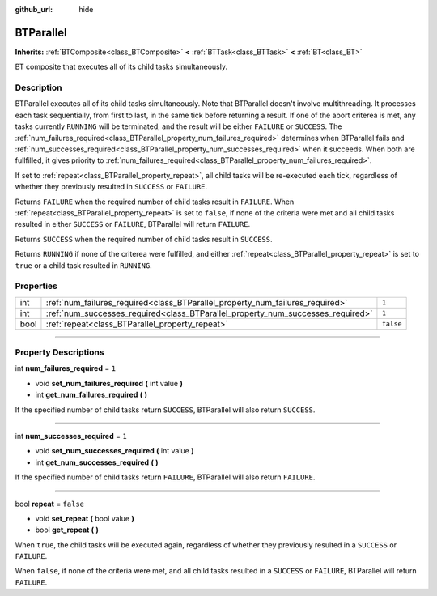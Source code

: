 :github_url: hide

.. DO NOT EDIT THIS FILE!!!
.. Generated automatically from Godot engine sources.
.. Generator: https://github.com/godotengine/godot/tree/4.2/doc/tools/make_rst.py.
.. XML source: https://github.com/godotengine/godot/tree/4.2/modules/limboai/doc_classes/BTParallel.xml.

.. _class_BTParallel:

BTParallel
==========

**Inherits:** :ref:`BTComposite<class_BTComposite>` **<** :ref:`BTTask<class_BTTask>` **<** :ref:`BT<class_BT>`

BT composite that executes all of its child tasks simultaneously.

.. rst-class:: classref-introduction-group

Description
-----------

BTParallel executes all of its child tasks simultaneously. Note that BTParallel doesn't involve multithreading. It processes each task sequentially, from first to last, in the same tick before returning a result. If one of the abort criterea is met, any tasks currently ``RUNNING`` will be terminated, and the result will be either ``FAILURE`` or ``SUCCESS``. The :ref:`num_failures_required<class_BTParallel_property_num_failures_required>` determines when BTParallel fails and :ref:`num_successes_required<class_BTParallel_property_num_successes_required>` when it succeeds. When both are fullfilled, it gives priority to :ref:`num_failures_required<class_BTParallel_property_num_failures_required>`.

If set to :ref:`repeat<class_BTParallel_property_repeat>`, all child tasks will be re-executed each tick, regardless of whether they previously resulted in ``SUCCESS`` or ``FAILURE``.

Returns ``FAILURE`` when the required number of child tasks result in ``FAILURE``. When :ref:`repeat<class_BTParallel_property_repeat>` is set to ``false``, if none of the criteria were met and all child tasks resulted in either ``SUCCESS`` or ``FAILURE``, BTParallel will return ``FAILURE``.

Returns ``SUCCESS`` when the required number of child tasks result in ``SUCCESS``.

Returns ``RUNNING`` if none of the criterea were fulfilled, and either :ref:`repeat<class_BTParallel_property_repeat>` is set to ``true`` or a child task resulted in ``RUNNING``.

.. rst-class:: classref-reftable-group

Properties
----------

.. table::
   :widths: auto

   +------+---------------------------------------------------------------------------------+-----------+
   | int  | :ref:`num_failures_required<class_BTParallel_property_num_failures_required>`   | ``1``     |
   +------+---------------------------------------------------------------------------------+-----------+
   | int  | :ref:`num_successes_required<class_BTParallel_property_num_successes_required>` | ``1``     |
   +------+---------------------------------------------------------------------------------+-----------+
   | bool | :ref:`repeat<class_BTParallel_property_repeat>`                                 | ``false`` |
   +------+---------------------------------------------------------------------------------+-----------+

.. rst-class:: classref-section-separator

----

.. rst-class:: classref-descriptions-group

Property Descriptions
---------------------

.. _class_BTParallel_property_num_failures_required:

.. rst-class:: classref-property

int **num_failures_required** = ``1``

.. rst-class:: classref-property-setget

- void **set_num_failures_required** **(** int value **)**
- int **get_num_failures_required** **(** **)**

If the specified number of child tasks return ``SUCCESS``, BTParallel will also return ``SUCCESS``.

.. rst-class:: classref-item-separator

----

.. _class_BTParallel_property_num_successes_required:

.. rst-class:: classref-property

int **num_successes_required** = ``1``

.. rst-class:: classref-property-setget

- void **set_num_successes_required** **(** int value **)**
- int **get_num_successes_required** **(** **)**

If the specified number of child tasks return ``FAILURE``, BTParallel will also return ``FAILURE``.

.. rst-class:: classref-item-separator

----

.. _class_BTParallel_property_repeat:

.. rst-class:: classref-property

bool **repeat** = ``false``

.. rst-class:: classref-property-setget

- void **set_repeat** **(** bool value **)**
- bool **get_repeat** **(** **)**

When ``true``, the child tasks will be executed again, regardless of whether they previously resulted in a ``SUCCESS`` or ``FAILURE``.

When ``false``, if none of the criteria were met, and all child tasks resulted in a ``SUCCESS`` or ``FAILURE``, BTParallel will return ``FAILURE``.

.. |virtual| replace:: :abbr:`virtual (This method should typically be overridden by the user to have any effect.)`
.. |const| replace:: :abbr:`const (This method has no side effects. It doesn't modify any of the instance's member variables.)`
.. |vararg| replace:: :abbr:`vararg (This method accepts any number of arguments after the ones described here.)`
.. |constructor| replace:: :abbr:`constructor (This method is used to construct a type.)`
.. |static| replace:: :abbr:`static (This method doesn't need an instance to be called, so it can be called directly using the class name.)`
.. |operator| replace:: :abbr:`operator (This method describes a valid operator to use with this type as left-hand operand.)`
.. |bitfield| replace:: :abbr:`BitField (This value is an integer composed as a bitmask of the following flags.)`
